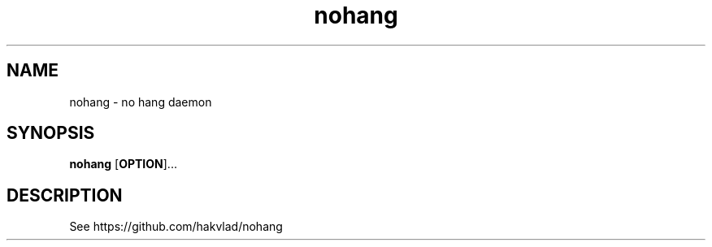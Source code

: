 .TH nohang 1
.SH NAME
nohang \- no hang daemon


.SH SYNOPSIS
.B nohang
.RB [ OPTION ]...


.SH DESCRIPTION
See https://github.com/hakvlad/nohang
